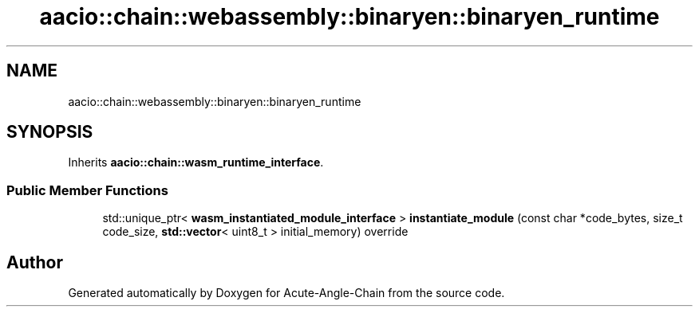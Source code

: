 .TH "aacio::chain::webassembly::binaryen::binaryen_runtime" 3 "Sun Jun 3 2018" "Acute-Angle-Chain" \" -*- nroff -*-
.ad l
.nh
.SH NAME
aacio::chain::webassembly::binaryen::binaryen_runtime
.SH SYNOPSIS
.br
.PP
.PP
Inherits \fBaacio::chain::wasm_runtime_interface\fP\&.
.SS "Public Member Functions"

.in +1c
.ti -1c
.RI "std::unique_ptr< \fBwasm_instantiated_module_interface\fP > \fBinstantiate_module\fP (const char *code_bytes, size_t code_size, \fBstd::vector\fP< uint8_t > initial_memory) override"
.br
.in -1c

.SH "Author"
.PP 
Generated automatically by Doxygen for Acute-Angle-Chain from the source code\&.
